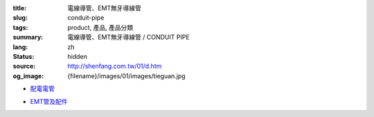 :title: 電線導管、EMT無牙導線管
:slug: conduit-pipe
:tags: product, 產品, 產品分類
:summary: 電線導管、EMT無牙導線管 / CONDUIT PIPE
:lang: zh
:status: hidden
:source: http://shenfang.com.tw/01/d.htm
:og_image: {filename}/images/01/images/tieguan.jpg


- `配電電管 <{filename}rigid-steel-conduits.rst>`_

  .. image:: {filename}/images/01/images/tieguan.jpg
     :name: http://shenfang.com.tw/01/images/鐵管.JPG
     :alt: product
     :class: product-image-thumbnail

- `EMT管及配件 <{filename}emt-rigid-steel-conduts.rst>`_

  .. image:: {filename}/images/01/images/emt.jpg
     :name: http://shenfang.com.tw/01/images/EMT.JPG
     :alt: product
     :class: product-image-thumbnail

